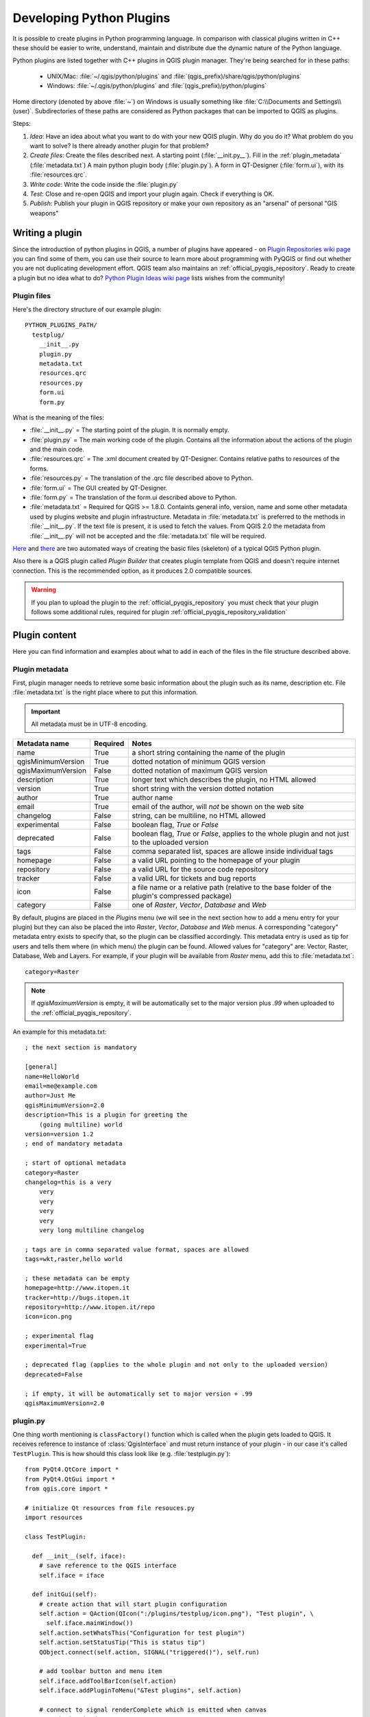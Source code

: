 .. index:: plugins; developing, Python; developing plugins

.. _developing_plugins:

*************************
Developing Python Plugins
*************************

It is possible to create plugins in Python programming language. In comparison
with classical plugins written in C++ these should be easier to write,
understand, maintain and distribute due the dynamic nature of the Python
language.

Python plugins are listed together with C++ plugins in QGIS plugin manager.
They're being searched for in these paths:

    * UNIX/Mac: :file:`~/.qgis/python/plugins` and :file:`(qgis_prefix)/share/qgis/python/plugins`
    * Windows: :file:`~/.qgis/python/plugins` and :file:`(qgis_prefix)/python/plugins`

Home directory (denoted by above :file:`~`) on Windows is usually something
like :file:`C:\\Documents and Settings\\(user)`. Subdirectories of these
paths are considered as Python packages that can be imported to QGIS as plugins.

Steps:

1. *Idea*: Have an idea about what you want to do with your new QGIS plugin.
   Why do you do it?
   What problem do you want to solve?
   Is there already another plugin for that problem?

2. *Create files*: Create the files described next.
   A starting point (:file:`__init.py__`).
   Fill in the :ref:`plugin_metadata` (:file:`metadata.txt`)
   A main python plugin body (:file:`plugin.py`).
   A form in QT-Designer (:file:`form.ui`), with its :file:`resources.qrc`.

3. *Write code*: Write the code inside the :file:`plugin.py`

4. *Test*: Close and re-open QGIS and import your plugin again. Check if
   everything is OK.

5. *Publish*: Publish your plugin in QGIS repository or make your own
   repository as an "arsenal" of personal "GIS weapons"

.. index:: plugins; writing

Writing a plugin
================

Since the introduction of python plugins in QGIS, a number of plugins have
appeared - on `Plugin Repositories wiki page <http://www.qgis.org/wiki/Python_Plugin_Repositories>`_
you can find some of them, you can use their source to learn more about
programming with PyQGIS or find out whether you are not duplicating development
effort. QGIS team also maintains an :ref:`official_pyqgis_repository`.
Ready to create a plugin but no idea what to do? `Python Plugin Ideas wiki page <http://www.qgis.org/wiki/Python_Plugin_Ideas>`_ lists wishes from the community!


Plugin files
------------------------

Here's the directory structure of our example plugin::

  PYTHON_PLUGINS_PATH/
    testplug/
      __init__.py
      plugin.py
      metadata.txt
      resources.qrc
      resources.py
      form.ui
      form.py

What is the meaning of the files:

* :file:`__init__.py` = The starting point of the plugin. It is normally empty.
* :file:`plugin.py` = The main working code of the plugin. Contains all the information
  about the actions of the plugin and the main code.
* :file:`resources.qrc` = The .xml document created by QT-Designer. Contains relative
  paths to resources of the forms.
* :file:`resources.py` = The translation of the .qrc file described above to Python.
* :file:`form.ui` = The GUI created by QT-Designer.
* :file:`form.py` = The translation of the form.ui described above to Python.
* :file:`metadata.txt` = Required for QGIS >= 1.8.0. Containts general info, version,
  name and some other metadata used by plugins website and plugin infrastructure.
  Metadata in :file:`metadata.txt` is preferred to the methods in :file:`__init__.py`.
  If the text file is present, it is used to fetch the values. From QGIS 2.0
  the metadata from :file:`__init__.py` will not be accepted and the :file:`metadata.txt`
  file will be required.

`Here <http://pyqgis.org/builder/plugin_builder.py>`_ and `there <http://www.dimitrisk.gr/qgis/creator/>`_
are two automated ways of creating the basic files (skeleton) of a typical
QGIS Python plugin. 

Also there is a QGIS plugin called `Plugin Builder` that creates plugin template from QGIS and doesn't require internet connection.
This is the recommended option, as it produces 2.0 compatible sources.

.. warning::
    If you plan to upload the plugin to the :ref:`official_pyqgis_repository` you must
    check that your plugin follows some additional rules, required for plugin  :ref:`official_pyqgis_repository_validation`


.. index:: plugins; writing code

Plugin content
================

Here you can find information and examples about what to add in each of the files in the file structure described above.

.. index:: plugins; metadata.txt

.. _plugin_metadata:

Plugin metadata
---------------

First, plugin manager needs to retrieve some basic information about the
plugin such as its name, description etc. File :file:`metadata.txt` is the
right place where to put this information.


.. important::
    All metadata must be in UTF-8 encoding.

.. _plugin_metadata_table:

=====================  ========  =======================================
Metadata name          Required  Notes
=====================  ========  =======================================
name                   True      a short string  containing the name of the plugin
qgisMinimumVersion     True      dotted notation of minimum QGIS version
qgisMaximumVersion     False     dotted notation of maximum QGIS version
description            True      longer text which describes the plugin, no HTML allowed
version                True      short string with the version dotted notation
author                 True      author name
email                  True      email of the author, will *not* be shown on the web site
changelog              False     string, can be multiline, no HTML allowed
experimental           False     boolean flag, `True` or `False`
deprecated             False     boolean flag, `True` or `False`, applies to the whole plugin and not just to the uploaded version
tags                   False     comma separated list, spaces are allowe inside individual tags
homepage               False     a valid URL pointing to the homepage of your plugin
repository             False     a valid URL for the source code repository
tracker                False     a valid URL for tickets and bug reports
icon                   False     a file name or a relative path (relative to the base folder of the plugin's compressed package)
category               False     one of `Raster`, `Vector`, `Database` and `Web`
=====================  ========  =======================================


By default, plugins are placed in the `Plugins` menu (we will see in the next section how to add a menu entry for your plugin) but they can also be placed the into `Raster`, `Vector`, `Database` and `Web` menus. A corresponding "category" metadata entry exists to specify that, so the plugin can be classified accordingly. This metadata entry is used as tip for users and tells them where (in which menu) the plugin can be found. Allowed
values for "category" are: Vector, Raster, Database, Web and Layers. For
example, if your plugin will be available from `Raster` menu, add this to
:file:`metadata.txt`::

  category=Raster


.. note::
 If `qgisMaximumVersion` is empty, it will be automatically set to the major version plus `.99` when uploaded to the :ref:`official_pyqgis_repository`.


An example for this metadata.txt::

  ; the next section is mandatory

  [general]
  name=HelloWorld
  email=me@example.com
  author=Just Me
  qgisMinimumVersion=2.0
  description=This is a plugin for greeting the
      (going multiline) world
  version=version 1.2
  ; end of mandatory metadata

  ; start of optional metadata
  category=Raster
  changelog=this is a very
      very
      very
      very
      very
      very long multiline changelog

  ; tags are in comma separated value format, spaces are allowed
  tags=wkt,raster,hello world

  ; these metadata can be empty
  homepage=http://www.itopen.it
  tracker=http://bugs.itopen.it
  repository=http://www.itopen.it/repo
  icon=icon.png

  ; experimental flag
  experimental=True

  ; deprecated flag (applies to the whole plugin and not only to the uploaded version)
  deprecated=False

  ; if empty, it will be automatically set to major version + .99
  qgisMaximumVersion=2.0


.. index:: plugins; metadata.txt, metadata, metadata.txt



plugin.py
---------

One thing worth mentioning is ``classFactory()`` function which is called
when the plugin gets loaded to QGIS. It receives reference to instance of
:class:`QgisInterface` and must return instance of your plugin - in our
case it's called ``TestPlugin``. This is how should this class look like
(e.g. :file:`testplugin.py`)::

  from PyQt4.QtCore import *
  from PyQt4.QtGui import *
  from qgis.core import *

  # initialize Qt resources from file resouces.py
  import resources

  class TestPlugin:

    def __init__(self, iface):
      # save reference to the QGIS interface
      self.iface = iface

    def initGui(self):
      # create action that will start plugin configuration
      self.action = QAction(QIcon(":/plugins/testplug/icon.png"), "Test plugin", \
        self.iface.mainWindow())
      self.action.setWhatsThis("Configuration for test plugin")
      self.action.setStatusTip("This is status tip")
      QObject.connect(self.action, SIGNAL("triggered()"), self.run)

      # add toolbar button and menu item
      self.iface.addToolBarIcon(self.action)
      self.iface.addPluginToMenu("&Test plugins", self.action)

      # connect to signal renderComplete which is emitted when canvas 
      # rendering is done
      QObject.connect(self.iface.mapCanvas(), SIGNAL("renderComplete(QPainter *)"), \
        self.renderTest)

    def unload(self):
      # remove the plugin menu item and icon
      self.iface.removePluginMenu("&Test plugins",self.action)
      self.iface.removeToolBarIcon(self.action)

      # disconnect form signal of the canvas
      QObject.disconnect(self.iface.mapCanvas(), SIGNAL("renderComplete(QPainter *)"), \
        self.renderTest)

    def run(self):
      # create and show a configuration dialog or something similar
      print "TestPlugin: run called!"

    def renderTest(self, painter):
      # use painter for drawing to map canvas
      print "TestPlugin: renderTest called!"



The only plugin functions that must exist are ``initGui()`` and ``unload()``.
These functions are called when the plugin is loaded and unloaded.

You can see that in the above example, the :func:`addPluginMenu` is used. This will add the corresponding menu action to the *Plugins* menu. Alternative methods exist to add the action to a different menu. Here is a list of those methods:

- :func:`addPluginToRasterMenu()`
- :func:`addPluginToVectorMenu()`
- :func:`addPluginToDatabaseMenu()`
- :func:`addPluginToWebMenu()`

All of them have the same syntax as the :func:`addPluginToMenu` method.

Adding your plugin menu to one of those predefined method is recommended to keep consistency in how plugin entries are organized. However, you can add your custom menu group directly to the menu bar, as the next example demonstrates:

::

    def initGui(self):        
        self.menu = QMenu(self.iface.mainWindow())
        self.menu.setTitle("MyMenu")

        self.action = QAction(QIcon(":/plugins/testplug/icon.png"), "Test plugin", \
          self.iface.mainWindow())
        self.action.setWhatsThis("Configuration for test plugin")
        self.action.setStatusTip("This is status tip")
        QObject.connect(self.action, SIGNAL("triggered()"), self.run)
        self.menu.addAction(self.action)        

        menuBar = self.iface.mainWindow().menuBar()
        menuBar.insertMenu(self.iface.firstRightStandardMenu().menuAction(), self.menu)       

    def unload(self):        
        self.menu.deleteLater()        

.. index:: plugins; resource file, resources.qrc

Resource File
-------------

You can see that in ``initGui()`` we've used an icon from the resource file
(called :file:`resources.qrc` in our case)::

  <RCC>
    <qresource prefix="/plugins/testplug" >
       <file>icon.png</file>
    </qresource>
  </RCC>

It is good to use a prefix that will not collide with other plugins or any
parts of QGIS, otherwise you might get resources you did not want. Now you
just need to generate a Python file that will contain the resources. It's
done with :command:`pyrcc4` command::

  pyrcc4 -o resources.py resources.qrc

And that's all... nothing complicated :)
If you've done everything correctly you should be able to find and load
your plugin in the plugin manager and see a message in console when toolbar
icon or appropriate menu item is selected.

When working on a real plugin it's wise to write the plugin in another
(working) directory and create a makefile which will generate UI + resource
files and install the plugin to your QGIS installation.

.. index:: plugins; documentation, plugins; implementing help

Documentation
=============

The documentation for the plugin can be written as HTML help files. The
:mod:`qgis.utils` module provides a function, :func:`showPluginHelp` which
will open the help file browser, in the same way as other QGIS help.

The :func:`showPluginHelp`` function looks for help files in the same
directory as the calling module. It will look for, in turn, :file:`index-ll_cc.html`,
:file:`index-ll.html`, :file:`index-en.html`, :file:`index-en_us.html` and
:file:`index.html`, displaying whichever it finds first. Here ``ll_cc``
is the QGIS locale. This allows multiple translations of the documentation
to be included with the plugin.

The :func:`showPluginHelp` function can also take parameters packageName,
which identifies a specific plugin for which the help will be displayed,
filename, which can replace "index" in the names of files being searched,
and section, which is the name of an html anchor tag in the document
on which the browser will be positioned.

.. index:: plugins; code snippets









